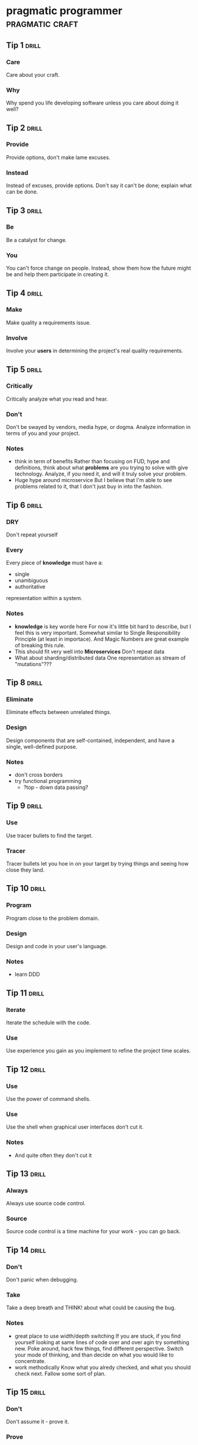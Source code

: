 * pragmatic programmer                                      :pragmatic:craft:
** Tip 1                                                             :drill:
SCHEDULED: <2018-01-12 Fri>
:PROPERTIES:
:DRILL_CARD_TYPE: twosided
:ID:       2d914807-1ed4-4f5f-9577-67ab2a67432c
:DRILL_LAST_INTERVAL: 4.9241
:DRILL_REPEATS_SINCE_FAIL: 4
:DRILL_TOTAL_REPEATS: 14
:DRILL_FAILURE_COUNT: 13
:DRILL_AVERAGE_QUALITY: 2.447
:DRILL_EASE: 2.188
:DRILL_LAST_QUALITY: 3
:DRILL_LAST_REVIEWED: [2018-01-07 Sun 22:42]
:END:
*** Care
Care about your craft.
*** Why
Why spend you life developing software unless you care about doing it
well?
** Tip 2                                                             :drill:
SCHEDULED: <2018-01-12 Fri>
:PROPERTIES:
:DRILL_CARD_TYPE: twosided
:ID:       4172236b-5a0c-46ee-8b79-bff71b7c85cc
:DRILL_LAST_INTERVAL: 5.4467
:DRILL_REPEATS_SINCE_FAIL: 3
:DRILL_TOTAL_REPEATS: 9
:DRILL_FAILURE_COUNT: 4
:DRILL_AVERAGE_QUALITY: 2.676
:DRILL_EASE: 2.303
:DRILL_LAST_QUALITY: 3
:DRILL_LAST_REVIEWED: [2018-01-07 Sun 22:43]
:END:
*** Provide
Provide options, don't make lame excuses.
*** Instead
Instead of excuses, provide options.  Don't say it can't be done;
explain what can be done.
** Tip 3                                                             :drill:
SCHEDULED: <2018-01-10 Wed>
:PROPERTIES:
:DRILL_CARD_TYPE: twosided
:ID:       09ae32e6-1cb0-4d71-8bc4-154797c72ee9
:DRILL_LAST_INTERVAL: 2.7733
:DRILL_REPEATS_SINCE_FAIL: 3
:DRILL_TOTAL_REPEATS: 15
:DRILL_FAILURE_COUNT: 10
:DRILL_AVERAGE_QUALITY: 2.705
:DRILL_EASE: 2.317
:DRILL_LAST_QUALITY: 3
:DRILL_LAST_REVIEWED: [2018-01-07 Sun 22:51]
:END:
*** Be
Be a catalyst for change.
*** You
You can't force change on people.  Instead, show them how the future
might be and help them participate in creating it.
** Tip 4                                                             :drill:
SCHEDULED: <2018-01-13 Sat>
:PROPERTIES:
:DRILL_CARD_TYPE: twosided
:ID:       5c2ff0c6-8b27-4341-944a-792d5fceb34b
:DRILL_LAST_INTERVAL: 5.6669
:DRILL_REPEATS_SINCE_FAIL: 2
:DRILL_TOTAL_REPEATS: 11
:DRILL_FAILURE_COUNT: 6
:DRILL_AVERAGE_QUALITY: 2.701
:DRILL_EASE: 2.315
:DRILL_LAST_QUALITY: 3
:DRILL_LAST_REVIEWED: [2018-01-07 Sun 22:43]
:END:
*** Make
Make quality a requirements issue.
*** Involve
Involve your *users* in determining the project's real quality
requirements.
** Tip 5                                                             :drill:
SCHEDULED: <2018-01-10 Wed>
:PROPERTIES:
:DRILL_CARD_TYPE: twosided
:ID:       45f82a4a-59b9-4a61-98f8-4e3849523f3d
:DRILL_LAST_INTERVAL: 5.9949
:DRILL_REPEATS_SINCE_FAIL: 4
:DRILL_TOTAL_REPEATS: 9
:DRILL_FAILURE_COUNT: 2
:DRILL_AVERAGE_QUALITY: 2.861
:DRILL_EASE: 2.391
:DRILL_LAST_QUALITY: 3
:DRILL_LAST_REVIEWED: [2018-01-04 Thu 23:44]
:END:
*** Critically
Critically analyze what you read and hear.
*** Don't
Don't be swayed by vendors, media hype, or dogma.  Analyze information
in terms of you and your project.
*** Notes
 - think in term of benefits Rather than focusing on FUD, hype and
   definitions, think about what *problems* are you trying to solve
   with give technology.  Analyze, if you need it, and will it truly
   solve your problem.
 - Huge hype around microservice
   But I believe that I'm able to see problems related to it, that I
   don't just buy in into the fashion.
** Tip 6                                                             :drill:
SCHEDULED: <2018-01-11 Thu>
:PROPERTIES:
:DRILL_CARD_TYPE: twosided
:ID:       f6035d43-8b46-4ebc-a0db-ee7d7b0acba1
:DRILL_LAST_INTERVAL: 3.6122
:DRILL_REPEATS_SINCE_FAIL: 4
:DRILL_TOTAL_REPEATS: 17
:DRILL_FAILURE_COUNT: 15
:DRILL_AVERAGE_QUALITY: 2.599
:DRILL_EASE: 2.265
:DRILL_LAST_QUALITY: 3
:DRILL_LAST_REVIEWED: [2018-01-07 Sun 22:40]
:END:
*** DRY
Don't repeat yourself
*** Every
Every piece of *knowledge* must have a:
 - single
 - unambiguous
 - authoritative
representation within a system.
*** Notes
 - *knowledge* is key worde here
   For now it's little bit hard to describe, but I feel this is very
   important.  Somewhat similar to Single Responsibility Principle (at
   least in importace).  And Magic Numbers are great example of
   breaking this rule.
 - This should fit very well into *Microservices*
   Don't repeat data
 - What about sharding/distributed data
   One representation as stream of "mutations"???
** Tip 8                                                             :drill:
SCHEDULED: <2018-01-11 Thu>
:PROPERTIES:
:DRILL_CARD_TYPE: twosided
:ID:       ccf94a81-21fb-47e2-8954-403493bc0a1a
:DRILL_LAST_INTERVAL: 3.5185
:DRILL_REPEATS_SINCE_FAIL: 2
:DRILL_TOTAL_REPEATS: 12
:DRILL_FAILURE_COUNT: 6
:DRILL_AVERAGE_QUALITY: 2.754
:DRILL_EASE: 2.34
:DRILL_LAST_QUALITY: 3
:DRILL_LAST_REVIEWED: [2018-01-07 Sun 22:36]
:END:
*** Eliminate
Eliminate effects between unrelated things.
*** Design
Design components that are self-contained, independent, and have a
single, well-defined purpose.
*** Notes
 - don't cross borders
 - try functional programming
   - ?top - down data passing?
** Tip 9                                                             :drill:
SCHEDULED: <2018-01-21 Sun>
:PROPERTIES:
:DRILL_CARD_TYPE: twosided
:ID:       d777b071-7223-4ae7-9520-43f6448e9b2d
:DRILL_LAST_INTERVAL: 6.428
:DRILL_REPEATS_SINCE_FAIL: 5
:DRILL_TOTAL_REPEATS: 9
:DRILL_FAILURE_COUNT: 4
:DRILL_AVERAGE_QUALITY: 2.755
:DRILL_EASE: 2.341
:DRILL_LAST_QUALITY: 3
:DRILL_LAST_REVIEWED: [2018-01-15 Mon 23:07]
:END:
*** Use
Use tracer bullets to find the target.
*** Tracer
Tracer bullets let you hoe in on your target by trying things and
seeing how close they land.
** Tip 10                                                            :drill:
SCHEDULED: <2018-01-09 Tue>
:PROPERTIES:
:DRILL_CARD_TYPE: twosided
:ID:       211f2b4f-2495-4d7a-af3f-3fa73e970668
:DRILL_LAST_INTERVAL: 9.6504
:DRILL_REPEATS_SINCE_FAIL: 7
:DRILL_TOTAL_REPEATS: 9
:DRILL_FAILURE_COUNT: 4
:DRILL_AVERAGE_QUALITY: 2.889
:DRILL_EASE: 2.403
:DRILL_LAST_QUALITY: 3
:DRILL_LAST_REVIEWED: [2017-12-30 Sat 20:36]
:END:
*** Program
Program close to the problem domain.
*** Design
Design and code in your user's language.
*** Notes
 - learn DDD
** Tip 11                                                            :drill:
SCHEDULED: <2018-01-16 Tue>
:PROPERTIES:
:DRILL_CARD_TYPE: twosided
:ID:       d6ed408a-0870-445b-bc82-4fc622221808
:DRILL_LAST_INTERVAL: 17.0379
:DRILL_REPEATS_SINCE_FAIL: 5
:DRILL_TOTAL_REPEATS: 8
:DRILL_FAILURE_COUNT: 4
:DRILL_AVERAGE_QUALITY: 2.859
:DRILL_EASE: 2.39
:DRILL_LAST_QUALITY: 3
:DRILL_LAST_REVIEWED: [2017-12-30 Sat 20:37]
:END:
*** Iterate
Iterate the schedule with the code.
*** Use
Use experience you gain as you implement to refine the project time
scales.
** Tip 12                                                            :drill:
SCHEDULED: <2018-01-14 Sun>
:PROPERTIES:
:DRILL_CARD_TYPE: twosided
:ID:       52b38b8e-1710-47ce-9acf-53082767005f
:DRILL_LAST_INTERVAL: 6.8215
:DRILL_REPEATS_SINCE_FAIL: 4
:DRILL_TOTAL_REPEATS: 11
:DRILL_FAILURE_COUNT: 5
:DRILL_AVERAGE_QUALITY: 2.638
:DRILL_EASE: 2.285
:DRILL_LAST_QUALITY: 3
:DRILL_LAST_REVIEWED: [2018-01-07 Sun 22:42]
:END:
*** Use
Use the power of command shells.
*** Use
Use the shell when graphical user interfaces don't cut it.
*** Notes
 - And quite often they don't cut it
** Tip 13                                                            :drill:
SCHEDULED: <2018-02-08 Thu>
:PROPERTIES:
:DRILL_CARD_TYPE: twosided
:ID:       a819efa3-b4c0-4de7-85ee-c9893396371d
:DRILL_LAST_INTERVAL: 23.6181
:DRILL_REPEATS_SINCE_FAIL: 6
:DRILL_TOTAL_REPEATS: 6
:DRILL_FAILURE_COUNT: 0
:DRILL_AVERAGE_QUALITY: 3.167
:DRILL_EASE: 2.537
:DRILL_LAST_QUALITY: 3
:DRILL_LAST_REVIEWED: [2018-01-15 Mon 23:07]
:END:
*** Always
Always use source code control.
*** Source
Source code control is a time machine for your work - you can go back.
** Tip 14                                                            :drill:
SCHEDULED: <2018-01-13 Sat>
:PROPERTIES:
:DRILL_CARD_TYPE: twosided
:ID:       fb4ec886-e1d8-4ecf-a76b-11163fe80758
:DRILL_LAST_INTERVAL: 5.8489
:DRILL_REPEATS_SINCE_FAIL: 3
:DRILL_TOTAL_REPEATS: 10
:DRILL_FAILURE_COUNT: 6
:DRILL_AVERAGE_QUALITY: 2.746
:DRILL_EASE: 2.337
:DRILL_LAST_QUALITY: 3
:DRILL_LAST_REVIEWED: [2018-01-07 Sun 22:43]
:END:
*** Don't
Don't panic when debugging.
*** Take
Take a deep breath and THINK! about what could be causing the bug.
*** Notes
 - great place to use width/depth switching
   If you are stuck, if you find yourself looking at same lines of
   code over and over agin try something new.  Poke around, hack few
   things, find different perspective.  Switch your mode of thinking,
   and than decide on what you would like to concentrate.
 - work methodically
   Know what you alredy checked, and what you should check next.
   Fallow some sort of plan.
** Tip 15                                                            :drill:
SCHEDULED: <2018-01-12 Fri>
:PROPERTIES:
:DRILL_CARD_TYPE: twosided
:ID:       62102187-cbe8-4b2c-8e19-db147ce9e4e2
:DRILL_LAST_INTERVAL: 7.7963
:DRILL_REPEATS_SINCE_FAIL: 3
:DRILL_TOTAL_REPEATS: 11
:DRILL_FAILURE_COUNT: 6
:DRILL_AVERAGE_QUALITY: 2.758
:DRILL_EASE: 2.342
:DRILL_LAST_QUALITY: 3
:DRILL_LAST_REVIEWED: [2018-01-04 Thu 23:46]
:END:
*** Don't
Don't assume it - prove it.
*** Prove
Prove your assumptions in the actual environment - with real data and
boundary conditions.
** Tip 16                                                            :drill:
SCHEDULED: <2018-01-10 Wed>
:PROPERTIES:
:DRILL_CARD_TYPE: twosided
:ID:       233f3d96-85fa-429e-a895-c2142e866a4e
:DRILL_LAST_INTERVAL: 2.5761
:DRILL_REPEATS_SINCE_FAIL: 3
:DRILL_TOTAL_REPEATS: 16
:DRILL_FAILURE_COUNT: 14
:DRILL_AVERAGE_QUALITY: 2.462
:DRILL_EASE: 2.196
:DRILL_LAST_QUALITY: 3
:DRILL_LAST_REVIEWED: [2018-01-07 Sun 22:50]
:END:
*** Write
Write code that writes code.
*** Code
Code generators increase your productivity and help avoid duplication.
*** Notes
 - write DSL ?
   Not just generate code
 - extra templating language
** Tip 17                                                            :drill:
SCHEDULED: <2018-01-21 Sun>
:PROPERTIES:
:DRILL_CARD_TYPE: twosided
:ID:       0c90e5c4-ec38-420b-a374-2d9e82a15c5b
:DRILL_LAST_INTERVAL: 6.301
:DRILL_REPEATS_SINCE_FAIL: 3
:DRILL_TOTAL_REPEATS: 8
:DRILL_FAILURE_COUNT: 2
:DRILL_AVERAGE_QUALITY: 2.896
:DRILL_EASE: 2.407
:DRILL_LAST_QUALITY: 3
:DRILL_LAST_REVIEWED: [2018-01-15 Mon 23:09]
:END:
*** Design
Design with contracts.
*** Use
Use contracts to document and verify that code does no more and no
less that it claims to do.
*** Notes
- /no more/ is easily achieved without side-effects
** Tip 18                                                            :drill:
SCHEDULED: <2018-01-13 Sat>
:PROPERTIES:
:DRILL_CARD_TYPE: twosided
:ID:       25b3b1c0-6583-480f-8437-ebaf9e2263f1
:DRILL_LAST_INTERVAL: 13.8433
:DRILL_REPEATS_SINCE_FAIL: 6
:DRILL_TOTAL_REPEATS: 8
:DRILL_FAILURE_COUNT: 2
:DRILL_AVERAGE_QUALITY: 2.875
:DRILL_EASE: 2.397
:DRILL_LAST_QUALITY: 3
:DRILL_LAST_REVIEWED: [2017-12-30 Sat 20:36]
:END:
*** Use
Use assertions to prevent the impossible
*** Assertions
Assertions validate your assumptions.  Use them to protect your code
from an uncertain world.
*** Notes
 - Erlang/Python happy-path
   They use /fail fast/ approach, in Erlang with use of
   pattern-matching, that works just like assertions.
** Tip 19                                                            :drill:
SCHEDULED: <2018-01-14 Sun>
:PROPERTIES:
:DRILL_CARD_TYPE: twosided
:ID:       e172baf0-cb39-419a-aa42-f6e2112077a1
:DRILL_LAST_INTERVAL: 14.8472
:DRILL_REPEATS_SINCE_FAIL: 6
:DRILL_TOTAL_REPEATS: 7
:DRILL_FAILURE_COUNT: 1
:DRILL_AVERAGE_QUALITY: 3.0
:DRILL_EASE: 2.456
:DRILL_LAST_QUALITY: 3
:DRILL_LAST_REVIEWED: [2017-12-30 Sat 20:37]
:END:
*** Finish
Finish what you start
*** Where
Where possible, the routine or object that allocates a resource should
be responsible for de-allocating it.
*** Notes
- ? is it just some C++ oldie ?
- ? does it apply to Erlang where creator is not a user ?
** Tip 20                                                            :drill:
SCHEDULED: <2018-01-28 Sun>
:PROPERTIES:
:DRILL_CARD_TYPE: twosided
:ID:       7be6a401-f3a8-44d7-bc1c-f15e6df30421
:DRILL_LAST_INTERVAL: 12.6425
:DRILL_REPEATS_SINCE_FAIL: 6
:DRILL_TOTAL_REPEATS: 10
:DRILL_FAILURE_COUNT: 5
:DRILL_AVERAGE_QUALITY: 2.813
:DRILL_EASE: 2.368
:DRILL_LAST_QUALITY: 3
:DRILL_LAST_REVIEWED: [2018-01-15 Mon 23:11]
:END:
*** Configure
Configure, don't integrate.
*** Implement
Implement technology choices for an application as configuration
options, not through integration or engineering.
** Tip 21                                                            :drill:
SCHEDULED: <2018-01-17 Wed>
:PROPERTIES:
:DRILL_CARD_TYPE: twosided
:ID:       6bf8b619-fda5-4aa9-acda-17f3a99efb10
:DRILL_LAST_INTERVAL: 9.8513
:DRILL_REPEATS_SINCE_FAIL: 6
:DRILL_TOTAL_REPEATS: 10
:DRILL_FAILURE_COUNT: 4
:DRILL_AVERAGE_QUALITY: 2.83
:DRILL_EASE: 2.376
:DRILL_LAST_QUALITY: 3
:DRILL_LAST_REVIEWED: [2018-01-07 Sun 22:51]
:END:
*** Analyze
Analyze workflow to improve concurrency.
*** Exploit
Exploit concurrency in your user's workflow
*** Notes
 - ? Should it be /asynchronity/ now?
** Tip 22                                                            :drill:
SCHEDULED: <2018-01-10 Wed>
:PROPERTIES:
:DRILL_CARD_TYPE: twosided
:ID:       aec430a6-f071-4683-bf17-cc8106a22005
:DRILL_LAST_INTERVAL: 5.5045
:DRILL_REPEATS_SINCE_FAIL: 4
:DRILL_TOTAL_REPEATS: 11
:DRILL_FAILURE_COUNT: 8
:DRILL_AVERAGE_QUALITY: 2.71
:DRILL_EASE: 2.319
:DRILL_LAST_QUALITY: 3
:DRILL_LAST_REVIEWED: [2018-01-04 Thu 23:39]
:END:
*** Always
Always design for concurrency.
*** Allow
Allow for concurrency, and you'll design cleaner interfaces with fewer
assumptions.
*** Notes
 - Good point about *assumptions*
   Believe that program is executed synchronously in one of fallacies
   of programming.
** Tip 23                                                            :drill:
SCHEDULED: <2018-01-16 Tue>
:PROPERTIES:
:DRILL_CARD_TYPE: twosided
:ID:       8e2d9721-026a-4fd7-88b4-f1e402e21818
:DRILL_LAST_INTERVAL: 17.07
:DRILL_REPEATS_SINCE_FAIL: 5
:DRILL_TOTAL_REPEATS: 6
:DRILL_FAILURE_COUNT: 1
:DRILL_AVERAGE_QUALITY: 2.917
:DRILL_EASE: 2.416
:DRILL_LAST_QUALITY: 3
:DRILL_LAST_REVIEWED: [2017-12-30 Sat 18:04]
:END:
*** Use
Use blackboards to coordinate workflow
*** Use
Use blackboards to coordinate disparate fact and agents, while
maintaining independence and isolation among participants.
*** Notes
 - Kanban board
 - But also Wiki
 - can it be applied to programming (microservices)
** Tip 24                                                            :drill:
SCHEDULED: <2018-01-12 Fri>
:PROPERTIES:
:DRILL_CARD_TYPE: twosided
:ID:       bf9790b6-310d-4a94-894b-778f4548603f
:DRILL_LAST_INTERVAL: 12.9069
:DRILL_REPEATS_SINCE_FAIL: 7
:DRILL_TOTAL_REPEATS: 7
:DRILL_FAILURE_COUNT: 0
:DRILL_AVERAGE_QUALITY: 3.0
:DRILL_EASE: 2.456
:DRILL_LAST_QUALITY: 3
:DRILL_LAST_REVIEWED: [2017-12-30 Sat 20:36]
:END:
*** Estimate
Estimate the order of your algorithms
*** Get
Get a feel for how long things are likely to take before you write code.
** Tip 25                                                            :drill:
SCHEDULED: <2018-01-19 Fri>
:PROPERTIES:
:DRILL_CARD_TYPE: twosided
:ID:       0552efa0-06b5-47dd-8ace-871b7325daf8
:DRILL_LAST_INTERVAL: 3.5508
:DRILL_REPEATS_SINCE_FAIL: 2
:DRILL_TOTAL_REPEATS: 14
:DRILL_FAILURE_COUNT: 10
:DRILL_AVERAGE_QUALITY: 2.638
:DRILL_EASE: 2.285
:DRILL_LAST_QUALITY: 3
:DRILL_LAST_REVIEWED: [2018-01-15 Mon 23:31]
:END:
*** Refactor
Refactor early, refactor often
*** Just
Just as you might weed and rearrange a garden, rewrite, rework, and
re-architect code when it needs it.  Fix the root of the problem.
*** Notes
 - Have safety-net
 - Don't believe in good code
   Only in better code
 - You don't need perfect solution to start refactor.
   Just try one thing or the other, see how it looks, hack and
   experiment.  You have you tools, tests ang version control, that
   allows you to discover better design.
   
** Tip 26                                                            :drill:
SCHEDULED: <2018-01-14 Sun>
:PROPERTIES:
:DRILL_CARD_TYPE: twosided
:ID:       c6fffcef-4029-4798-9466-6745e83759ed
:DRILL_LAST_INTERVAL: 6.6221
:DRILL_REPEATS_SINCE_FAIL: 3
:DRILL_TOTAL_REPEATS: 10
:DRILL_FAILURE_COUNT: 4
:DRILL_AVERAGE_QUALITY: 2.81
:DRILL_EASE: 2.367
:DRILL_LAST_QUALITY: 3
:DRILL_LAST_REVIEWED: [2018-01-07 Sun 22:41]
:END:
*** Test
Test your software, or your users will.
*** Test
Test ruthlessly.  Don't make your users find bugs for you.
** Tip 27                                                            :drill:
SCHEDULED: <2018-01-09 Tue>
:PROPERTIES:
:DRILL_CARD_TYPE: twosided
:ID:       d4be2929-fe68-46b6-9f4a-e5c9f4665a50
:DRILL_LAST_INTERVAL: 9.5581
:DRILL_REPEATS_SINCE_FAIL: 6
:DRILL_TOTAL_REPEATS: 9
:DRILL_FAILURE_COUNT: 5
:DRILL_AVERAGE_QUALITY: 2.764
:DRILL_EASE: 2.345
:DRILL_LAST_QUALITY: 3
:DRILL_LAST_REVIEWED: [2017-12-30 Sat 17:51]
:END:
*** Don't
Don't gather requirements - dig for them.
*** Requirements
Requirements rarely lie on the surface.  They're buried deep beneath
layers of assumptions, misconceptions, and politics.
*** Notes
XP defines *Listening* as a step in software development.
** Tip 28                                                            :drill:
SCHEDULED: <2018-01-11 Thu>
:PROPERTIES:
:DRILL_CARD_TYPE: twosided
:ID:       3fdf71bb-d8a1-41dc-a7bf-c2b93ebd3bdd
:DRILL_LAST_INTERVAL: 11.6649
:DRILL_REPEATS_SINCE_FAIL: 5
:DRILL_TOTAL_REPEATS: 6
:DRILL_FAILURE_COUNT: 2
:DRILL_AVERAGE_QUALITY: 2.917
:DRILL_EASE: 2.416
:DRILL_LAST_QUALITY: 3
:DRILL_LAST_REVIEWED: [2017-12-30 Sat 17:51]
:END:
*** Abstractions
Abstractions live longer than details.
*** Invest
Invest in the abstraction, not the implementation.  Abstractions can
survive the barrage of changes from different implementations and new
technologies.
** Tip 29                                                            :drill:
SCHEDULED: <2018-01-09 Tue>
:PROPERTIES:
:DRILL_CARD_TYPE: twosided
:ID:       ba4e7ac1-6c56-4c8f-92d7-3941c06218f2
:DRILL_LAST_INTERVAL: 5.8462
:DRILL_REPEATS_SINCE_FAIL: 4
:DRILL_TOTAL_REPEATS: 13
:DRILL_FAILURE_COUNT: 11
:DRILL_AVERAGE_QUALITY: 2.555
:DRILL_EASE: 2.243
:DRILL_LAST_QUALITY: 3
:DRILL_LAST_REVIEWED: [2018-01-03 Wed 21:34]
:END:
*** Don't
Don't think outside the box - find the box.
*** When
When faced with an impossible problem, identify the real constrains.
Ask yourself: "Does it have to be done this way?  Does it have to be done
at all?"
** Tip 30                                                            :drill:
SCHEDULED: <2018-01-16 Tue>
:PROPERTIES:
:DRILL_CARD_TYPE: twosided
:ID:       136a8258-1cb4-4253-ba25-aea399b5bfb3
:DRILL_LAST_INTERVAL: 1.035
:DRILL_REPEATS_SINCE_FAIL: 1
:DRILL_TOTAL_REPEATS: 12
:DRILL_FAILURE_COUNT: 11
:DRILL_AVERAGE_QUALITY: 2.51
:DRILL_EASE: 2.22
:DRILL_LAST_QUALITY: 3
:DRILL_LAST_REVIEWED: [2018-01-15 Mon 23:32]
:END:
*** Some
Some things are better done than described.
*** Don't
Don't fall into the specification spiral - at some point you need to
start coding.
*** Notes
- Same goes for learning
  Don't just try to understand/memorise material.  Some things are
  better learned trough doing (and it is different/better
  [complementery] way of understanding).  Remeber /"By hand & eye"/
- Same goes for design/architecture
  You can't foresee all possible failures and extentions to your
  software.  You even can't predict how well it will fit into existig
  functionality.  Think about it, take some advice, but most knowledge
  you will gain from experience, from actual implementation. 
** Tip 31                                                            :drill:
SCHEDULED: <2018-01-11 Thu>
:PROPERTIES:
:DRILL_CARD_TYPE: twosided
:ID:       0c9df80d-459b-4db3-964e-35a58cffd098
:DRILL_LAST_INTERVAL: 11.6486
:DRILL_REPEATS_SINCE_FAIL: 6
:DRILL_TOTAL_REPEATS: 8
:DRILL_FAILURE_COUNT: 2
:DRILL_AVERAGE_QUALITY: 2.875
:DRILL_EASE: 2.397
:DRILL_LAST_QUALITY: 3
:DRILL_LAST_REVIEWED: [2017-12-30 Sat 20:36]
:END:
*** Costly
Costly tools don't produce better designs.
*** Beware
Beware of vendor hype, industry dogma, and the aura of the price tag.
Judge tools on their merits.
** Tip 32                                                            :drill:
SCHEDULED: <2018-01-16 Tue>
:PROPERTIES:
:DRILL_CARD_TYPE: twosided
:ID:       08abccba-4dee-4533-9ef3-0cbb9fd1645d
:DRILL_LAST_INTERVAL: 16.7613
:DRILL_REPEATS_SINCE_FAIL: 5
:DRILL_TOTAL_REPEATS: 9
:DRILL_FAILURE_COUNT: 3
:DRILL_AVERAGE_QUALITY: 2.811
:DRILL_EASE: 2.367
:DRILL_LAST_QUALITY: 3
:DRILL_LAST_REVIEWED: [2017-12-30 Sat 20:37]
:END:
*** Don't
Don't use manual procedures.
*** A shell
A shell script or batch file will execute the same instructions, in
the same order, time after time.
** Tip 33                                                            :drill:
SCHEDULED: <2018-01-17 Wed>
:PROPERTIES:
:DRILL_CARD_TYPE: twosided
:ID:       531a1cb5-d2de-4607-b818-4e2b938993cd
:DRILL_LAST_INTERVAL: 15.5703
:DRILL_REPEATS_SINCE_FAIL: 6
:DRILL_TOTAL_REPEATS: 7
:DRILL_FAILURE_COUNT: 2
:DRILL_AVERAGE_QUALITY: 2.929
:DRILL_EASE: 2.422
:DRILL_LAST_QUALITY: 3
:DRILL_LAST_REVIEWED: [2018-01-01 Mon 16:54]
:END:
*** Coding
Coding ain't done 'till all the the tests run.
*** 'Nuff
'Nuff said.
** Tip 34                                                            :drill:
SCHEDULED: <2018-01-11 Thu>
:PROPERTIES:
:DRILL_CARD_TYPE: twosided
:ID:       6bb7ff53-b195-470b-875d-6140fa7d6f56
:DRILL_LAST_INTERVAL: 3.7801
:DRILL_REPEATS_SINCE_FAIL: 2
:DRILL_TOTAL_REPEATS: 9
:DRILL_FAILURE_COUNT: 4
:DRILL_AVERAGE_QUALITY: 2.878
:DRILL_EASE: 2.398
:DRILL_LAST_QUALITY: 3
:DRILL_LAST_REVIEWED: [2018-01-07 Sun 22:43]
:END:
*** Test
Test state coverage, not code coverage.
*** Identify
Identify and test significant program states.  Just testing lines of
code isn't enough.
** Tip 36                                                            :drill:
SCHEDULED: <2018-01-09 Tue>
:PROPERTIES:
:DRILL_CARD_TYPE: twosided
:ID:       eac5b39c-476d-4d63-ab3a-716deeabafaf
:DRILL_LAST_INTERVAL: 1.6719
:DRILL_REPEATS_SINCE_FAIL: 1
:DRILL_TOTAL_REPEATS: 11
:DRILL_FAILURE_COUNT: 7
:DRILL_AVERAGE_QUALITY: 2.584
:DRILL_EASE: 2.258
:DRILL_LAST_QUALITY: 3
:DRILL_LAST_REVIEWED: [2018-01-07 Sun 23:28]
:END:
*** English
English is just a programming language.
*** Write
Write documents as you would write code:
 - honor the DRY principle
 - use metadata
 - MVC
 - automatic generation
 - and so on...
** Tip 37                                                            :drill:
SCHEDULED: <2018-01-10 Wed>
:PROPERTIES:
:DRILL_CARD_TYPE: twosided
:ID:       f96b3846-6563-4334-92b1-a8fb0a0f6bf5
:DRILL_LAST_INTERVAL: 11.3225
:DRILL_REPEATS_SINCE_FAIL: 7
:DRILL_TOTAL_REPEATS: 8
:DRILL_FAILURE_COUNT: 4
:DRILL_AVERAGE_QUALITY: 2.938
:DRILL_EASE: 2.426
:DRILL_LAST_QUALITY: 3
:DRILL_LAST_REVIEWED: [2017-12-30 Sat 20:36]
:END:
*** Gently
Gently exceed our users' expectations.
*** Come
Come to understand your users' expectations, and than deliver just a
little bit more.
*** Notes
 - /understand/ is more important than /deliver/
 - but aiming above requirements helps you deliver what you need
** Tip 38                                                            :drill:
SCHEDULED: <2018-01-09 Tue>
:PROPERTIES:
:DRILL_CARD_TYPE: twosided
:ID:       075ebf47-2f47-4c78-82b2-f13c3f3e144a
:DRILL_LAST_INTERVAL: 4.7127
:DRILL_REPEATS_SINCE_FAIL: 3
:DRILL_TOTAL_REPEATS: 11
:DRILL_FAILURE_COUNT: 7
:DRILL_AVERAGE_QUALITY: 2.536
:DRILL_EASE: 2.234
:DRILL_LAST_QUALITY: 3
:DRILL_LAST_REVIEWED: [2018-01-04 Thu 23:44]
:END:
*** Think!
Think! about your work
*** Turn
Turn off the autopilot and take control.  Constantly critique and
apprise our work.
** Tip 39                                                            :drill:
SCHEDULED: <2018-01-12 Fri>
:PROPERTIES:
:DRILL_CARD_TYPE: twosided
:ID:       4330446c-3d65-471e-a94d-03814a52d161
:DRILL_LAST_INTERVAL: 5.0941
:DRILL_REPEATS_SINCE_FAIL: 5
:DRILL_TOTAL_REPEATS: 12
:DRILL_FAILURE_COUNT: 10
:DRILL_AVERAGE_QUALITY: 2.689
:DRILL_EASE: 2.309
:DRILL_LAST_QUALITY: 3
:DRILL_LAST_REVIEWED: [2018-01-07 Sun 22:41]
:END:
*** Don't
Don't live with broken windows.
*** Fix
Fix bad designs, wrong decisions, and poor code when you see them.
** Tip 40                                                            :drill:
SCHEDULED: <2018-01-18 Thu>
:PROPERTIES:
:DRILL_CARD_TYPE: twosided
:ID:       522f4ccc-8941-4187-ab45-39461cb1c7af
:DRILL_LAST_INTERVAL: 2.7808
:DRILL_REPEATS_SINCE_FAIL: 2
:DRILL_TOTAL_REPEATS: 11
:DRILL_FAILURE_COUNT: 8
:DRILL_AVERAGE_QUALITY: 2.645
:DRILL_EASE: 2.288
:DRILL_LAST_QUALITY: 3
:DRILL_LAST_REVIEWED: [2018-01-15 Mon 23:11]
:END:
*** Remember
Remember the big picture.
*** Don't
Don't get so engrossed in the details that you forget to check what's
happening around you.
*** Notes
 - Optimize whole process, end to end (from Lean)
 - Don't forget to look up from your keyboard from time to time (people)
** Tip 41                                                            :drill:
SCHEDULED: <2018-01-16 Tue>
:PROPERTIES:
:DRILL_CARD_TYPE: twosided
:ID:       c207a1e2-a30c-4667-aedc-8abc632dcd6c
:DRILL_LAST_INTERVAL: 0.9802
:DRILL_REPEATS_SINCE_FAIL: 1
:DRILL_TOTAL_REPEATS: 16
:DRILL_FAILURE_COUNT: 13
:DRILL_AVERAGE_QUALITY: 2.372
:DRILL_EASE: 2.147
:DRILL_LAST_QUALITY: 3
:DRILL_LAST_REVIEWED: [2018-01-15 Mon 23:32]
:END:
*** Invest
Invest regularly in your knowledge portfolio.
*** Make
Make learning a habit.
*** Notes
 - /regularly/ is the key to /compound interests/
** Tip 42                                                            :drill:
SCHEDULED: <2018-01-23 Tue>
:PROPERTIES:
:ID:       7321f1fe-0e68-4f6f-b615-990e63ad86ed
:DRILL_LAST_INTERVAL: 7.815
:DRILL_REPEATS_SINCE_FAIL: 3
:DRILL_TOTAL_REPEATS: 10
:DRILL_FAILURE_COUNT: 5
:DRILL_AVERAGE_QUALITY: 2.753
:DRILL_EASE: 2.34
:DRILL_LAST_QUALITY: 3
:DRILL_LAST_REVIEWED: [2018-01-15 Mon 23:10]
:END:

It's both what you say and the way you say it.
*** There's
There's no point in having great ideas if you don't communicate them
effectively.
** Tip 43                                                            :drill:
SCHEDULED: <2018-01-23 Tue>
:PROPERTIES:
:DRILL_CARD_TYPE: twosided
:ID:       7ffd5fbb-4910-4700-adde-dbac2dfa9f04
:DRILL_LAST_INTERVAL: 8.4811
:DRILL_REPEATS_SINCE_FAIL: 5
:DRILL_TOTAL_REPEATS: 11
:DRILL_FAILURE_COUNT: 9
:DRILL_AVERAGE_QUALITY: 2.659
:DRILL_EASE: 2.295
:DRILL_LAST_QUALITY: 3
:DRILL_LAST_REVIEWED: [2018-01-15 Mon 23:10]
:END:
*** Make
Make it easy to reuse.
*** If
If it's easy to reuse, people will.  Create an environment that
supports reuse.
*** Notes
 - Test are just another use
   If you can test it easily, someone will be able to reuse it easily.
** Tip 44                                                            :drill:
SCHEDULED: <2018-01-25 Thu>
:PROPERTIES:
:DRILL_CARD_TYPE: twosided
:ID:       ae6c0b6d-62d9-48f2-a223-2eab90ff053a
:DRILL_LAST_INTERVAL: 9.6332
:DRILL_REPEATS_SINCE_FAIL: 6
:DRILL_TOTAL_REPEATS: 9
:DRILL_FAILURE_COUNT: 6
:DRILL_AVERAGE_QUALITY: 2.844
:DRILL_EASE: 2.382
:DRILL_LAST_QUALITY: 3
:DRILL_LAST_REVIEWED: [2018-01-15 Mon 23:07]
:END:
*** There
There are no final decisions.
*** No
No decision is cast in stone.  Instead, consider each as being written
in the sand at the beach, and plan for change.
*** Notes
 - In extreeme:
   You make /new/ decision each time you keep something the way it was
** Tip 45                                                            :drill:
SCHEDULED: <2018-01-11 Thu>
:PROPERTIES:
:DRILL_CARD_TYPE: twosided
:ID:       3ca9ba0b-f7d0-4aa2-9f5c-290ede85cd85
:DRILL_LAST_INTERVAL: 12.1159
:DRILL_REPEATS_SINCE_FAIL: 5
:DRILL_TOTAL_REPEATS: 7
:DRILL_FAILURE_COUNT: 4
:DRILL_AVERAGE_QUALITY: 2.857
:DRILL_EASE: 2.389
:DRILL_LAST_QUALITY: 3
:DRILL_LAST_REVIEWED: [2017-12-30 Sat 17:52]
:END:
*** Prototype
Prototype to learn.
*** Prototyping
Prototyping is a learning experience.  Its value lies not in the code
you produce, but in the lessons you learn.
*** Notes
 - It can be applied to TDD
 - *learn by doing*
   While thinking is crutial, no amount of it will replace hand-on
   experience and insight you will get from it.  Try and practice.
   Often and again and again.  Up to the *kata*.
** Tip 46                                                            :drill:
SCHEDULED: <2018-01-19 Fri>
:PROPERTIES:
:DRILL_CARD_TYPE: twosided
:ID:       2cf09bfa-d158-4c47-8820-df2815aeeac3
:DRILL_LAST_INTERVAL: 17.1011
:DRILL_REPEATS_SINCE_FAIL: 6
:DRILL_TOTAL_REPEATS: 7
:DRILL_FAILURE_COUNT: 2
:DRILL_AVERAGE_QUALITY: 2.929
:DRILL_EASE: 2.422
:DRILL_LAST_QUALITY: 3
:DRILL_LAST_REVIEWED: [2018-01-02 Tue 23:22]
:END:
*** Estimate
Estimate to avoid surprises.
*** Estimate
Estimate before you start.  You'll spot potential problems up from the
beggining.
** Tip 47                                                            :drill:
SCHEDULED: <2018-01-14 Sun>
:PROPERTIES:
:DRILL_CARD_TYPE: twosided
:ID:       b5f83872-dd16-4cda-bdb7-2bc26d47ee53
:DRILL_LAST_INTERVAL: 14.5571
:DRILL_REPEATS_SINCE_FAIL: 6
:DRILL_TOTAL_REPEATS: 7
:DRILL_FAILURE_COUNT: 2
:DRILL_AVERAGE_QUALITY: 2.929
:DRILL_EASE: 2.422
:DRILL_LAST_QUALITY: 3
:DRILL_LAST_REVIEWED: [2017-12-30 Sat 20:37]
:END:
*** Keep
Keep knowledge in plain text.
*** Plain
Plain text won't become obsolete.  It helps leverage your work and
simplifies debugging and testing.
** Tip 48                                                            :drill:
SCHEDULED: <2018-01-17 Wed>
:PROPERTIES:
:DRILL_CARD_TYPE: twosided
:ID:       1a3ef552-ba88-4ff7-ad75-477dea246ae1
:DRILL_LAST_INTERVAL: 1.5061
:DRILL_REPEATS_SINCE_FAIL: 1
:DRILL_TOTAL_REPEATS: 12
:DRILL_FAILURE_COUNT: 8
:DRILL_AVERAGE_QUALITY: 2.625
:DRILL_EASE: 2.278
:DRILL_LAST_QUALITY: 3
:DRILL_LAST_REVIEWED: [2018-01-15 Mon 23:32]
:END:
*** Use
Use a single editor well.
*** The editor
The editor should be an extension of your hand; make sure your editor
is configurable, extensible and programmable.
*** Notes
 - Editor is IDE
   which stands for your whole environment; with shell and other build
   tools.
 - "Build your own Light Sabre"
   Even if you don't see the need for it now, ability to do it at some
   point should be one of your goals.
** Tip 49                                                            :drill:
SCHEDULED: <2018-01-15 Mon>
:PROPERTIES:
:DRILL_CARD_TYPE: twosided
:ID:       65399565-5d90-4000-b59a-83a1b1ee4d03
:DRILL_LAST_INTERVAL: 15.6056
:DRILL_REPEATS_SINCE_FAIL: 5
:DRILL_TOTAL_REPEATS: 9
:DRILL_FAILURE_COUNT: 3
:DRILL_AVERAGE_QUALITY: 2.822
:DRILL_EASE: 2.372
:DRILL_LAST_QUALITY: 3
:DRILL_LAST_REVIEWED: [2017-12-30 Sat 20:37]
:END:
*** Fix
Fix the problem, not the blame.
*** It doesn't
It doesn't really matter whether the bug your fault or someone else -
it is still your problem, and it still needs to be fixed.
*** Notes
 - It kind of matters, but not now
   You shloud make best effort to ensure such problem will not repeat
   itself, especially if was your fault.  But do it in right time,
   after the issue was fixed.
 - It is impossible to find the cause bofore you fix the problem.
   All you can do beforehand is guess, that's not professional.
** Tip 50                                                            :drill:
SCHEDULED: <2018-01-27 Sat>
:PROPERTIES:
:DRILL_CARD_TYPE: twosided
:ID:       ebe27976-dd5c-4d48-aba4-c2f5ba485fcf
:DRILL_LAST_INTERVAL: 11.8191
:DRILL_REPEATS_SINCE_FAIL: 6
:DRILL_TOTAL_REPEATS: 9
:DRILL_FAILURE_COUNT: 3
:DRILL_AVERAGE_QUALITY: 2.854
:DRILL_EASE: 2.387
:DRILL_LAST_QUALITY: 3
:DRILL_LAST_REVIEWED: [2018-01-15 Mon 23:11]
:END:
*** ~select~
~select~ isn't broken.
*** It is
It is rare to find a bug in the OS or the compiler, or even a
third-party product or library.  The bug is most likely in the
application.
*** Notes
 - Bugs in third-party libraries are more common now
 - If you think it's ~select~'s fault
   you might be programming by coincidance.  Your program is working,
   but not the way you think it is; you just don't understand basics.
   
** Tip 51                                                            :drill:leech:
:PROPERTIES:
:DRILL_CARD_TYPE: twosided
:ID:       f30d9f21-671f-4aae-a257-7bf0942b75a7
:DRILL_LAST_INTERVAL: 0.0
:DRILL_REPEATS_SINCE_FAIL: 0
:DRILL_TOTAL_REPEATS: 9
:DRILL_FAILURE_COUNT: 17
:DRILL_AVERAGE_QUALITY: 2.062
:DRILL_EASE: 1.966
:DRILL_LAST_QUALITY: 1
:DRILL_LAST_REVIEWED: [2018-01-07 Sun 22:40]
:END:
*** Learn
Learn a text manipulation language.
*** You
You spend a large part of each day working with text.  Why not have to
computer do some of it for you?
*** Notes
 - I hate regexp
   But if I do, I should learn some wrapper around it, especially for
   elisp, since than it can be used almost everywhere
 - elisp should have some text manipulation stuff
 - refactoring is text manipulation in context
** Tip 52                                                            :drill:
SCHEDULED: <2018-01-23 Tue>
:PROPERTIES:
:DRILL_CARD_TYPE: twosided
:ID:       76bcb376-9822-447f-9c82-28624c19cbf2
:DRILL_LAST_INTERVAL: 7.706
:DRILL_REPEATS_SINCE_FAIL: 6
:DRILL_TOTAL_REPEATS: 11
:DRILL_FAILURE_COUNT: 6
:DRILL_AVERAGE_QUALITY: 2.792
:DRILL_EASE: 2.358
:DRILL_LAST_QUALITY: 3
:DRILL_LAST_REVIEWED: [2018-01-15 Mon 23:09]
:END:
*** You
You can't write perfect software.
*** Software
Software cant' be perfect.  Protect your code and users from the
inevitable errors.
** Tip 53                                                            :drill:
SCHEDULED: <2018-01-26 Fri>
:PROPERTIES:
:DRILL_CARD_TYPE: twosided
:ID:       fc6f6223-6660-48f3-b36c-9ba147a8ca35
:DRILL_LAST_INTERVAL: 10.7149
:DRILL_REPEATS_SINCE_FAIL: 5
:DRILL_TOTAL_REPEATS: 10
:DRILL_FAILURE_COUNT: 6
:DRILL_AVERAGE_QUALITY: 2.744
:DRILL_EASE: 2.335
:DRILL_LAST_QUALITY: 3
:DRILL_LAST_REVIEWED: [2018-01-15 Mon 23:08]
:END:
*** Crash
Crash early.
*** A dead
A dead program normally does a lot less damage than a crippled one.
*** Notes
 - You should crash close to root cause of your problem.
   Otherwise it is extremely hard to find bugs.
** Tip 54                                                            :drill:
SCHEDULED: <2018-01-11 Thu>
:PROPERTIES:
:DRILL_CARD_TYPE: twosided
:ID:       dacf92a6-8939-4944-a566-20dfd8308597
:DRILL_LAST_INTERVAL: 6.7271
:DRILL_REPEATS_SINCE_FAIL: 3
:DRILL_TOTAL_REPEATS: 10
:DRILL_FAILURE_COUNT: 4
:DRILL_AVERAGE_QUALITY: 2.738
:DRILL_EASE: 2.333
:DRILL_LAST_QUALITY: 3
:DRILL_LAST_REVIEWED: [2018-01-04 Thu 23:46]
:END:
*** Use
Use exceptions for exceptional problems.
*** Exceptions
Exceptions can suffer from all the readability an maintainability
problems of classic spaghetti code.  Reserve exceptions for
exceptional things.
** Tip 55                                                            :drill:
SCHEDULED: <2018-01-12 Fri>
:PROPERTIES:
:DRILL_CARD_TYPE: twosided
:ID:       bfa13438-dc7a-4d1b-b0c0-488fa33e75a3
:DRILL_LAST_INTERVAL: 5.4667
:DRILL_REPEATS_SINCE_FAIL: 5
:DRILL_TOTAL_REPEATS: 10
:DRILL_FAILURE_COUNT: 7
:DRILL_AVERAGE_QUALITY: 2.771
:DRILL_EASE: 2.348
:DRILL_LAST_QUALITY: 3
:DRILL_LAST_REVIEWED: [2018-01-07 Sun 22:42]
:END:
*** Minimize
Minimize coupling between modules.
*** Avoid
Avoid coupling by writing /shy/ code and applying the Law of Demeter.
** Tip 56                                                            :drill:
SCHEDULED: <2018-01-17 Wed>
:PROPERTIES:
:DRILL_CARD_TYPE: twosided
:ID:       04def598-1d81-4c61-b3d2-5bcbac201b62
:DRILL_LAST_INTERVAL: 1.8049
:DRILL_REPEATS_SINCE_FAIL: 1
:DRILL_TOTAL_REPEATS: 11
:DRILL_FAILURE_COUNT: 7
:DRILL_AVERAGE_QUALITY: 2.676
:DRILL_EASE: 2.303
:DRILL_LAST_QUALITY: 3
:DRILL_LAST_REVIEWED: [2018-01-15 Mon 23:31]
:END:
*** Put
Put abstractions in code, details in metadata.
*** Program
Program for the general case, and put the specifics outside the
compiled code base.
** Tip 57                                                            :drill:
SCHEDULED: <2018-01-17 Wed>
:PROPERTIES:
:DRILL_CARD_TYPE: twosided
:ID:       2840f5c6-f443-4a19-b783-e52dc43b5072
:DRILL_LAST_INTERVAL: 1.9139
:DRILL_REPEATS_SINCE_FAIL: 1
:DRILL_TOTAL_REPEATS: 9
:DRILL_FAILURE_COUNT: 5
:DRILL_AVERAGE_QUALITY: 2.707
:DRILL_EASE: 2.318
:DRILL_LAST_QUALITY: 3
:DRILL_LAST_REVIEWED: [2018-01-15 Mon 23:31]
:END:
*** Design
Design using services.
*** Design
Design in terms of services - independent, *concurrent* objects behind
well defined, consistent interfaces.
** Tip 58                                                            :drill:
SCHEDULED: <2018-01-22 Mon>
:PROPERTIES:
:DRILL_CARD_TYPE: twosided
:ID:       56095592-410d-4a6f-959f-e8024b09c030
:DRILL_LAST_INTERVAL: 6.9377
:DRILL_REPEATS_SINCE_FAIL: 3
:DRILL_TOTAL_REPEATS: 10
:DRILL_FAILURE_COUNT: 5
:DRILL_AVERAGE_QUALITY: 2.738
:DRILL_EASE: 2.333
:DRILL_LAST_QUALITY: 3
:DRILL_LAST_REVIEWED: [2018-01-15 Mon 23:07]
:END:
*** Separate
Separate views from models.
*** Gain
Gain flexibility at low cost by designing your application in terms of
models and views.
** Tip 59                                                            :drill:
SCHEDULED: <2018-01-11 Thu>
:PROPERTIES:
:DRILL_CARD_TYPE: twosided
:ID:       ac8c5e77-1ffb-4951-8fb5-4c71287b451e
:DRILL_LAST_INTERVAL: 3.5954
:DRILL_REPEATS_SINCE_FAIL: 3
:DRILL_TOTAL_REPEATS: 14
:DRILL_FAILURE_COUNT: 9
:DRILL_AVERAGE_QUALITY: 2.614
:DRILL_EASE: 2.273
:DRILL_LAST_QUALITY: 3
:DRILL_LAST_REVIEWED: [2018-01-07 Sun 22:51]
:END:
*** Don't
Don't program by coincidence.
*** Rely
Rely only on reliable things.  Beware of *accidental complexity*, and
don't confuse a happy coincidence with a purposeful plan.
** Tip 60                                                            :drill:
SCHEDULED: <2018-01-13 Sat>
:PROPERTIES:
:DRILL_CARD_TYPE: twosided
:ID:       0124c4d8-a1d0-44f8-acae-9cf4bede048b
:DRILL_LAST_INTERVAL: 6.4178
:DRILL_REPEATS_SINCE_FAIL: 3
:DRILL_TOTAL_REPEATS: 10
:DRILL_FAILURE_COUNT: 3
:DRILL_AVERAGE_QUALITY: 2.824
:DRILL_EASE: 2.373
:DRILL_LAST_QUALITY: 3
:DRILL_LAST_REVIEWED: [2018-01-07 Sun 22:43]
:END:
*** Test
Test your estimates.
*** Mathematical
Mathematical analysis of algorithms doesn't tell you everything.  Try
timing your code in real target environment.
*** Notes
 - In reactive you should be actively measuring your performance.
 - most estimates are wrong due to incorrect assesment of cost of some
   basic operations; accesing element in list is not always ~O(1)~.
   That why you should test (measure performance of ) your application
   in production.

** Tip 61                                                            :drill:
SCHEDULED: <2018-01-21 Sun>
:PROPERTIES:
:DRILL_CARD_TYPE: twosided
:ID:       55110c26-aa39-4f34-82af-1bdf9c342606
:DRILL_LAST_INTERVAL: 5.9308
:DRILL_REPEATS_SINCE_FAIL: 3
:DRILL_TOTAL_REPEATS: 12
:DRILL_FAILURE_COUNT: 7
:DRILL_AVERAGE_QUALITY: 2.719
:DRILL_EASE: 2.323
:DRILL_LAST_QUALITY: 3
:DRILL_LAST_REVIEWED: [2018-01-15 Mon 23:08]
:END:
*** Design
Design to test.
*** Start
Start thinking about testing before you write a line of code.
*** Notes
- /test/ is just another word for /use/
  and ease of use in particular.
** Tip 62                                                            :drill:
SCHEDULED: <2018-01-11 Thu>
:PROPERTIES:
:DRILL_CARD_TYPE: twosided
:ID:       086721cc-3d39-439d-8092-648c50ea4e47
:DRILL_LAST_INTERVAL: 6.617
:DRILL_REPEATS_SINCE_FAIL: 4
:DRILL_TOTAL_REPEATS: 11
:DRILL_FAILURE_COUNT: 8
:DRILL_AVERAGE_QUALITY: 2.671
:DRILL_EASE: 2.301
:DRILL_LAST_QUALITY: 3
:DRILL_LAST_REVIEWED: [2018-01-04 Thu 23:41]
:END:
*** Don't
Don't use wizard code you don't understand.
*** Wizards
Wizards can generate reams of code.  Make sure you understand all of
it before you incorporate it into your project.
*** Notes
 - not just /wizards/ but also /enterprise/
   Corporations are full of programmers that spill out factories and
   observers without understanding need for them
 - build tools are kind of wizards
 - release tools are kind of wizards
 - ~IDE code compile/run~ are kind of wizards
** Tip 63                                                            :drill:
SCHEDULED: <2018-01-10 Wed>
:PROPERTIES:
:DRILL_CARD_TYPE: twosided
:ID:       3faf0952-aa4f-4e5a-a230-80b16931700d
:DRILL_LAST_INTERVAL: 5.9018
:DRILL_REPEATS_SINCE_FAIL: 4
:DRILL_TOTAL_REPEATS: 13
:DRILL_FAILURE_COUNT: 9
:DRILL_AVERAGE_QUALITY: 2.674
:DRILL_EASE: 2.302
:DRILL_LAST_QUALITY: 3
:DRILL_LAST_REVIEWED: [2018-01-04 Thu 23:46]
:END:
*** Work
Work with user to think like a user.
*** It's the best
It's the best way to gain insight into how the system will really be used.
*** Notes
 - and work as support for time to time
 - think about how you logic is used, know views of your system
** Tip 64                                                            :drill:
SCHEDULED: <2018-01-17 Wed>
:PROPERTIES:
:DRILL_CARD_TYPE: twosided
:ID:       8ce12868-2620-4dad-8bcb-7720db6add9d
:DRILL_LAST_INTERVAL: 1.5455
:DRILL_REPEATS_SINCE_FAIL: 1
:DRILL_TOTAL_REPEATS: 16
:DRILL_FAILURE_COUNT: 11
:DRILL_AVERAGE_QUALITY: 2.611
:DRILL_EASE: 2.271
:DRILL_LAST_QUALITY: 3
:DRILL_LAST_REVIEWED: [2018-01-15 Mon 23:32]
:END:
*** Use
Use a project glossary.
*** Create
Create and maintain a single source of all the specific terms and
vocabulary for a project
*** Notes
 - especially for abbreviations, jargon and parts of design
 - same should go for user actions
** Tip 65                                                            :drill:
SCHEDULED: <2018-01-15 Mon>
:PROPERTIES:
:DRILL_CARD_TYPE: twosided
:ID:       84f30eb1-a1cd-49f2-8898-21d6838ae87d
:DRILL_LAST_INTERVAL: 8.0805
:DRILL_REPEATS_SINCE_FAIL: 4
:DRILL_TOTAL_REPEATS: 10
:DRILL_FAILURE_COUNT: 5
:DRILL_AVERAGE_QUALITY: 2.805
:DRILL_EASE: 2.364
:DRILL_LAST_QUALITY: 3
:DRILL_LAST_REVIEWED: [2018-01-07 Sun 22:44]
:END:
*** Start
Start when you're ready.
*** You've
You've been building experience all your life.  Don't ignore niggling
doubts.
** Tip 66                                                            :drill:
SCHEDULED: <2018-01-19 Fri>
:PROPERTIES:
:DRILL_CARD_TYPE: twosided
:ID:       0450a370-ffd1-4cce-83b8-fbab7a574d8e
:DRILL_LAST_INTERVAL: 3.6703
:DRILL_REPEATS_SINCE_FAIL: 2
:DRILL_TOTAL_REPEATS: 10
:DRILL_FAILURE_COUNT: 7
:DRILL_AVERAGE_QUALITY: 2.678
:DRILL_EASE: 2.304
:DRILL_LAST_QUALITY: 3
:DRILL_LAST_REVIEWED: [2018-01-15 Mon 23:07]
:END:
*** Don't
Don't be a slave to formal methods.
*** Don't
Don't blindly adopt an technique without putting it into the context
of our development practices and capabilities.
** Tip 67                                                            :drill:
SCHEDULED: <2018-01-16 Tue>
:PROPERTIES:
:DRILL_CARD_TYPE: twosided
:ID:       d904c79f-a2f6-44e9-b39d-b0a878917152
:DRILL_LAST_INTERVAL: 8.6851
:DRILL_REPEATS_SINCE_FAIL: 6
:DRILL_TOTAL_REPEATS: 11
:DRILL_FAILURE_COUNT: 5
:DRILL_AVERAGE_QUALITY: 2.804
:DRILL_EASE: 2.364
:DRILL_LAST_QUALITY: 3
:DRILL_LAST_REVIEWED: [2018-01-07 Sun 22:51]
:END:
*** Organize
Organize teams around functionality.
*** Don't
Don't separate designers from coders, testers from data modelers.
Build teams the way you build code.
*** Notes
 - Kevlin Henney mentiones that structure of organization might be
   mirrored in structure of your code
 - But you also have to organize to share knowledge
 - Integrate DevOps into your teams
 - One of Agile Manifesto Principlesg
** Tip 68                                                            :drill:
SCHEDULED: <2018-01-14 Sun>
:PROPERTIES:
:DRILL_CARD_TYPE: twosided
:ID:       ff569d7d-833a-496e-9bf3-a72138c94221
:DRILL_LAST_INTERVAL: 15.258
:DRILL_REPEATS_SINCE_FAIL: 5
:DRILL_TOTAL_REPEATS: 5
:DRILL_FAILURE_COUNT: 0
:DRILL_AVERAGE_QUALITY: 3.0
:DRILL_EASE: 2.456
:DRILL_LAST_QUALITY: 3
:DRILL_LAST_REVIEWED: [2017-12-30 Sat 20:33]
:END:
*** Test
Test early.  Test often.  Test automatically.
*** Test
Test that run with every build are much more effective than test plans
that sit on a shelf.
** Tip 69                                                            :drill:
SCHEDULED: <2018-01-18 Thu>
:PROPERTIES:
:DRILL_CARD_TYPE: twosided
:ID:       1144cf4c-761a-4b40-bc78-33b671b81c6c
:DRILL_LAST_INTERVAL: 3.2278
:DRILL_REPEATS_SINCE_FAIL: 3
:DRILL_TOTAL_REPEATS: 17
:DRILL_FAILURE_COUNT: 15
:DRILL_AVERAGE_QUALITY: 2.638
:DRILL_EASE: 2.284
:DRILL_LAST_QUALITY: 3
:DRILL_LAST_REVIEWED: [2018-01-15 Mon 23:08]
:END:
*** Use
Use saboteurs to test yourg testing.
*** Introduce
Introduce bugs on purpose in source to verify that
testing will catch them.
*** Notes
- Especialy in Distributed Sytems
  Look at Netflix Chaos Monkeys.  Finding bugs and testing in non-deterministic
  systems is hard.  Introducing fault and sabouteurs on poupourse can
  help you find them early, and having those sabouturs can help you
  reproduce edge conditions in which they will show up.

  This is true XP and Lean, it requires *Courage*.
** Tip 70                                                            :drill:
SCHEDULED: <2018-01-12 Fri>
:PROPERTIES:
:DRILL_CARD_TYPE: twosided
:ID:       aa9bf688-242d-4594-b196-b01b15eba4e2
:DRILL_LAST_INTERVAL: 5.4335
:DRILL_REPEATS_SINCE_FAIL: 2
:DRILL_TOTAL_REPEATS: 7
:DRILL_FAILURE_COUNT: 1
:DRILL_AVERAGE_QUALITY: 2.881
:DRILL_EASE: 2.4
:DRILL_LAST_QUALITY: 3
:DRILL_LAST_REVIEWED: [2018-01-07 Sun 22:42]
:END:
*** Find
Find bugs once.
*** Once
Once a human tester finds a bug, it should be the last time a human
tester finds that bug.  Automatic tests should check for it from then
on.
** Tip 71                                                            :drill:
SCHEDULED: <2018-01-09 Tue>
:PROPERTIES:
:DRILL_CARD_TYPE: twosided
:ID:       4be010ee-a710-46da-acee-237f4d2de451
:DRILL_LAST_INTERVAL: 4.7409
:DRILL_REPEATS_SINCE_FAIL: 3
:DRILL_TOTAL_REPEATS: 9
:DRILL_FAILURE_COUNT: 4
:DRILL_AVERAGE_QUALITY: 2.81
:DRILL_EASE: 2.366
:DRILL_LAST_QUALITY: 3
:DRILL_LAST_REVIEWED: [2018-01-04 Thu 23:43]
:END:
*** Build
Build documentation in, don't bolt it on.
*** Documentation
Documentation created separately form code is less likely to be
correct and up to date.
** Tip 71                                                            :drill:
SCHEDULED: <2018-01-10 Wed>
:PROPERTIES:
:DRILL_CARD_TYPE: twosided
:ID:       28dc7d9d-571a-4dea-99d0-ee828502a514
:DRILL_LAST_INTERVAL: 6.3613
:DRILL_REPEATS_SINCE_FAIL: 3
:DRILL_TOTAL_REPEATS: 11
:DRILL_FAILURE_COUNT: 6
:DRILL_AVERAGE_QUALITY: 2.809
:DRILL_EASE: 2.366
:DRILL_LAST_QUALITY: 3
:DRILL_LAST_REVIEWED: [2018-01-04 Thu 23:45]
:END:
*** Sign
Sign your work
*** Craftsman
Craftsman of an earlier age were proud to sign their work.  You should
be too.
* eXtreme programming                                             :XP:craft:
** Values
*** Name all XP Values                                              :drill:
SCHEDULED: <2018-01-09 Tue>
:PROPERTIES:
:ID:       e7d05206-c9f0-4324-8bd4-741e2d0ff8cc
:DRILL_LAST_INTERVAL: 7.0102
:DRILL_REPEATS_SINCE_FAIL: 3
:DRILL_TOTAL_REPEATS: 3
:DRILL_FAILURE_COUNT: 2
:DRILL_AVERAGE_QUALITY: 3.0
:DRILL_EASE: 2.456
:DRILL_LAST_QUALITY: 3
:DRILL_LAST_REVIEWED: [2018-01-02 Tue 23:36]
:END:
**** all values
- Simplicity
- Communication
- Feedback
- Courage
- Respect
*** Describe Xp value:                                              :drill:
SCHEDULED: <2018-01-08 Mon>
:PROPERTIES:
:ID:       afa29c86-57b5-48a3-aef9-303a8e5401c4
:DRILL_LAST_INTERVAL: 5.5658
:DRILL_REPEATS_SINCE_FAIL: 2
:DRILL_TOTAL_REPEATS: 2
:DRILL_FAILURE_COUNT: 0
:DRILL_AVERAGE_QUALITY: 3.0
:DRILL_EASE: 2.456
:DRILL_LAST_QUALITY: 3
:DRILL_LAST_REVIEWED: [2018-01-02 Tue 23:29]
:END:
**** Communication

Software development is inherently a team sport that relies on
communication to transfer knowledge from one team member to everyone
else on the team. XP stresses the importance of the appropriate kind
of communication - face to face discussion with the aid of a white
board or other drawing mechanism.

**** Short
 - team sport
 - knoledge transfer
 - face to face
   
*** Describe XP value:                                              :drill:
SCHEDULED: <2018-01-05 Fri>
:PROPERTIES:
:ID:       52a76a34-0FCC8-4EC6-b247-e4f80e1126f2
:DRILL_LAST_INTERVAL: 1.7678
:DRILL_REPEATS_SINCE_FAIL: 1
:DRILL_TOTAL_REPEATS: 5
:DRILL_FAILURE_COUNT: 6
:DRILL_AVERAGE_QUALITY: 2.16
:DRILL_EASE: 2.026
:DRILL_LAST_QUALITY: 3
:DRILL_LAST_REVIEWED: [2018-01-03 Wed 21:37]
:END:
**** Simplicity

Simplicity means “what is the simplest thing that will work?” The
purpose of this is to *avoid waste* and do only absolutely necessary
things such as keep the design of the system as simple as possible so
that it is easier to maintain, support, and revise. Simplicity also
means address only the requirements that you know about; don’t try to
predict the future.

**** Short
Could be minimality? 
- minimal working solution
- avoid waste
- avoid over-engineering
- avoid feature-boom
*** Describe XP value:                                              :drill:
SCHEDULED: <2018-01-06 Sat>
:PROPERTIES:
:ID:       979e944e-f7b7-477a-8284-9ab729787555
:DRILL_LAST_INTERVAL: 1.7935
:DRILL_REPEATS_SINCE_FAIL: 1
:DRILL_TOTAL_REPEATS: 3
:DRILL_FAILURE_COUNT: 3
:DRILL_AVERAGE_QUALITY: 2.445
:DRILL_EASE: 2.187
:DRILL_LAST_QUALITY: 3
:DRILL_LAST_REVIEWED: [2018-01-04 Thu 23:53]
:END:
**** Feedback

Through constant feedback about their previous efforts, teams can
identify areas for improvement and revise their practices.  Feedback
also supports simple design.  Your team builds something, gathers
feedback on your design and implementation, and then adjust your
product going forward.

**** Short

 - gain knowledge
 - measure value of actions
 - improve proctices (KaiZen)
 - simple design
 - make sure it is done-done

*** Describe XP value:                                              :drill:
SCHEDULED: <2018-01-07 Sun>
:PROPERTIES:
:ID:       fd26fe2b-5c88-44e3-8195-50933438123
:DRILL_LAST_INTERVAL: 2.7405
:DRILL_REPEATS_SINCE_FAIL: 1
:DRILL_TOTAL_REPEATS: 3
:DRILL_FAILURE_COUNT: 2
:DRILL_AVERAGE_QUALITY: 2.555
:DRILL_EASE: 2.244
:DRILL_LAST_QUALITY: 3
:DRILL_LAST_REVIEWED: [2018-01-04 Thu 23:54]
:END:
**** Courage

Kent Beck defined courage as “effective action in the face of fear”
(Extreme Programming Explained P. 20). This definition shows a
preference for action based on other principles so that the results
aren’t harmful to the team. You need courage to raise organizational
issues that reduce your team’s effectiveness. You need courage to stop
doing something that doesn’t work and try something else. You need
courage to accept and act on feedback, even when it’s difficult to
accept.

**** Short
 - effective action in the face of fear
 - raise issues
 - stop doing wrong (admit to wrong-doing)

*** Describe XP value:                                              :drill:
SCHEDULED: <2018-01-08 Mon>
:PROPERTIES:
:ID:       b8087fe0-ddd5-43b0-8ef7-ad7e9488a768
:DRILL_LAST_INTERVAL: 3.6728
:DRILL_REPEATS_SINCE_FAIL: 2
:DRILL_TOTAL_REPEATS: 3
:DRILL_FAILURE_COUNT: 3
:DRILL_AVERAGE_QUALITY: 2.667
:DRILL_EASE: 2.299
:DRILL_LAST_QUALITY: 3
:DRILL_LAST_REVIEWED: [2018-01-04 Thu 23:54]
:END:
**** Respect

The members of your team need to respect each other in order to
communicate with each other, provide and accept feedback that honors
your relationship, and to work together to identify simple designs and
solutions.

**** Short
 - look at craft, not people
 - diversity is valuable
   you benefit from pepole you don't agree with
   
* COMMENT _ local vars

# Local Variables:
# org-drill-maximum-items-per-session:    30
# org-drill-spaced-repetition-algorithm:  simple8
# org-drill-learn-fraction: 0.12
# org-drill-add-random-noise-to-intervals-p: t
# End:

#  LocalWords:  bd
